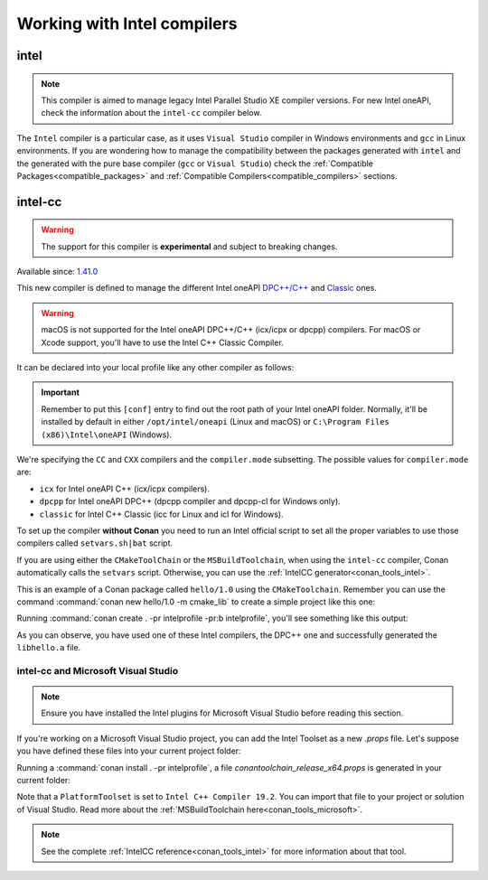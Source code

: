 .. _howto_intel_compiler:

Working with Intel compilers
============================

intel
------

.. note::

    This compiler is aimed to manage legacy Intel Parallel Studio XE compiler versions. For new Intel oneAPI, check the
    information about the ``intel-cc`` compiler below.

The ``Intel`` compiler is a particular case, as it uses ``Visual Studio`` compiler in Windows environments
and ``gcc`` in Linux environments. If you are wondering how to manage the compatibility between the packages generated
with ``intel`` and the generated with the pure base compiler (``gcc`` or ``Visual Studio``) check the
:ref:`Compatible Packages<compatible_packages>` and :ref:`Compatible Compilers<compatible_compilers>` sections.


intel-cc
---------

.. warning::

    The support for this compiler is **experimental** and subject to breaking changes.


Available since: `1.41.0 <https://github.com/conan-io/conan/releases>`_

This new compiler is defined to manage the different Intel oneAPI `DPC++/C++ <https://software.intel.com/content/www/us/en/develop/documentation/oneapi-dpcpp-cpp-compiler-dev-guide-and-reference/top.html>`_ and
`Classic <https://software.intel.com/content/www/us/en/develop/documentation/cpp-compiler-developer-guide-and-reference/top.html>`_ ones.

.. warning::

    macOS is not supported for the Intel oneAPI DPC++/C++ (icx/icpx or dpcpp) compilers. For macOS or Xcode support, you'll have to use the Intel C++ Classic Compiler.


It can be declared into your local profile like any other compiler as follows:

.. code-block:: text
    :caption: intelprofile

    [settings]
    ...
    compiler=intel-cc
    compiler.mode=dpcpp
    compiler.version=2021.3
    compiler.libcxx=libstdc++
    build_type=Release
    [options]

    [build_requires]
    [env]
    CC=dpcpp
    CXX=dpcpp

    [conf]
    tools.intel:installation_path=/opt/intel/oneapi


.. important::

    Remember to put this ``[conf]`` entry to find out the root path of your Intel oneAPI folder. Normally, it'll be installed by default in either ``/opt/intel/oneapi`` (Linux and macOS)
    or ``C:\Program Files (x86)\Intel\oneAPI`` (Windows).


We're specifying the ``CC`` and ``CXX`` compilers and the ``compiler.mode`` subsetting. The possible values for ``compiler.mode`` are:


* ``icx`` for Intel oneAPI C++ (icx/icpx compilers).
* ``dpcpp`` for Intel oneAPI DPC++ (dpcpp compiler and dpcpp-cl for Windows only).
* ``classic`` for Intel C++ Classic (icc for Linux and icl for Windows).


To set up the compiler **without Conan** you need to run an Intel official script to set all the proper variables to use those compilers called ``setvars.sh|bat`` script.

If you are using either the ``CMakeToolChain`` or the ``MSBuildToolchain``, when using the ``intel-cc`` compiler, Conan automatically calls the ``setvars`` script.
Otherwise, you can use the :ref:`IntelCC generator<conan_tools_intel>`.

This is an example of a Conan package called ``hello/1.0`` using the ``CMakeToolchain``. Remember you can use the command :command:`conan new hello/1.0 -m cmake_lib`
to create a simple project like this one:

.. code-block:: python
    :caption: conanfile.py

    from conans import ConanFile
    from conan.tools.cmake import CMakeToolchain

    class HelloConan(ConanFile):
        name = "hello"
        version = "1.0"

        # more code here...

        def generate(self):
            tc = CMakeToolchain(self)
            tc.generate()


Running :command:`conan create . -pr intelprofile -pr:b intelprofile`, you'll see something like this output:

.. code-block:: bash
    :caption: output

    ......
    hello/1.0: Generating the package
    hello/1.0: Package folder /home/franchuti/.conan/data/hello/1.0/_/_/package/7d9c7d5fa3c48c9705c2cb864656c00fa8672524
    hello/1.0: Calling package()
    hello/1.0: CMake command: cmake --build '/home/franchuti/.conan/data/hello/1.0/_/_/build/7d9c7d5fa3c48c9705c2cb864656c00fa8672524/cmake-build-release' '--target' 'install'
    :: initializing oneAPI environment ...
       dash: SH_VERSION = unknown
    :: advisor -- latest
    :: ccl -- latest
    :: clck -- latest
    :: compiler -- latest
    :: dal -- latest
    :: debugger -- latest
    :: dev-utilities -- latest
    :: dnnl -- latest
    :: dpcpp-ct -- latest
    :: dpl -- latest
    :: inspector -- latest
    :: intelpython -- latest
    :: ipp -- latest
    :: ippcp -- latest
    :: ipp -- latest
    :: itac -- latest
    :: mkl -- latest
    :: mpi -- latest
    :: tbb -- latest
    :: vpl -- latest
    :: vtune -- latest
    :: oneAPI environment initialized ::
    Using Conan toolchain through /home/franchuti/.conan/data/hello/1.0/_/_/build/7d9c7d5fa3c48c9705c2cb864656c00fa8672524/cmake-build-release/conan/conan_toolchain.cmake.
    -- Conan toolchain: Setting CMAKE_POSITION_INDEPENDENT_CODE=ON (options.fPIC)
    -- Conan toolchain: Setting BUILD_SHARED_LIBS= OFF
    -- The CXX compiler identification is Clang 13.0.0
    -- Check for working CXX compiler: /opt/intel/oneapi/compiler/2021.3.0/linux/bin/dpcpp
    Using Conan toolchain through .
    -- Check for working CXX compiler: /opt/intel/oneapi/compiler/2021.3.0/linux/bin/dpcpp -- works
    -- Detecting CXX compiler ABI info
    Using Conan toolchain through .
    -- Detecting CXX compiler ABI info - done
    -- Detecting CXX compile features
    -- Detecting CXX compile features - done
    -- Configuring done
    -- Generating done
    .......


As you can observe, you have used one of these Intel compilers, the DPC++ one and successfully generated the ``libhello.a`` file.


intel-cc and Microsoft Visual Studio
+++++++++++++++++++++++++++++++++++++

.. note::

    Ensure you have installed the Intel plugins for Microsoft Visual Studio before reading this section.


If you're working on a Microsoft Visual Studio project, you can add the Intel Toolset as a new *.props* file.
Let's suppose you have defined these files into your current project folder:

.. code-block:: text
    :caption: intelprofile

    [settings]
    os=Windows
    os_build=Windows
    arch=x86_64
    arch_build=x86_64
    compiler=intel-cc
    compiler.mode=classic
    compiler.version=2021.3
    compiler.runtime=dynamic
    build_type=Release
    [options]
    [build_requires]
    [env]
    [conf]
    tools.intel:installation_path="C:\Program Files (x86)\Intel\oneAPI"


.. code-block:: python
    :caption: conanfile.py

    from conans import ConanFile
    from conan.tools.microsoft import MSBuildToolchain

    class App(ConanFile):
        settings = "os", "arch", "compiler", "build_type"

        def generate(self):
            tc = MSBuildToolchain(self)
            tc.generate()


Running a :command:`conan install . -pr intelprofile`, a file *conantoolchain_release_x64.props* is generated in your current folder:


.. code-block:: xml
    :caption: conantoolchain_release_x64.props

    <?xml version="1.0" encoding="utf-8"?>
    <Project xmlns="http://schemas.microsoft.com/developer/msbuild/2003">
      <ItemDefinitionGroup>
        <ClCompile>
          <PreprocessorDefinitions>
             ;%(PreprocessorDefinitions)
          </PreprocessorDefinitions>
          <RuntimeLibrary>MultiThreadedDLL</RuntimeLibrary>
          <LanguageStandard></LanguageStandard>
        </ClCompile>
      </ItemDefinitionGroup>
      <PropertyGroup Label="Configuration">
        <PlatformToolset>Intel C++ Compiler 19.2</PlatformToolset>
      </PropertyGroup>
    </Project>


Note that a ``PlatformToolset`` is set to ``Intel C++ Compiler 19.2``. You can import that file to your project or solution of Visual Studio.
Read more about the :ref:`MSBuildToolchain here<conan_tools_microsoft>`.


.. note::

    See the complete :ref:`IntelCC reference<conan_tools_intel>` for more information about that tool.
